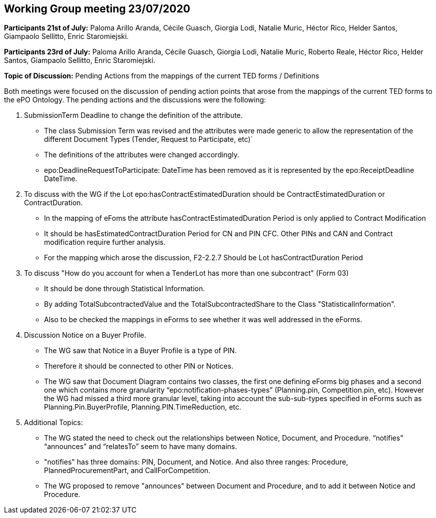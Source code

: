 == Working Group meeting 23/07/2020

**Participants 21st of July:**  Paloma Arillo Aranda, Cécile Guasch, Giorgia Lodi, Natalie Muric, Héctor Rico, Helder Santos, Giampaolo Sellitto, Enric Staromiejski.

**Participants 23rd of July:**  Paloma Arillo Aranda, Cécile Guasch, Giorgia Lodi, Natalie Muric, Roberto Reale, Héctor Rico, Helder Santos, Giampaolo Sellitto, Enric Staromiejski.

**Topic of Discussion:** Pending Actions from the mappings of the current TED forms / Definitions

Both meetings were focused on the discussion of pending action points that arose from the mappings of the current TED forms to the ePO Ontology.  The pending actions and the discussions were the following:

1.	SubmissionTerm Deadline to change the definition of the attribute.
* The class Submission Term was revised and the attributes were made generic to allow the representation of the different Document Types (Tender, Request to Participate, etc)`
* The definitions of the attributes were changed accordingly.
* epo:DeadlineRequestToParticipate: DateTime has been removed as it is represented by the epo:ReceiptDeadline DateTime.
2.	To discuss with the WG if the Lot epo:hasContractEstimatedDuration should be ContractEstimatedDuration or ContractDuration.
* In the mapping of eFoms the attribute hasContractEstimatedDuration Period is only applied to Contract Modification
* It should be hasEstimatedContractDuration Period for CN and PIN CFC. Other PINs and CAN and Contract modification require further analysis.
* For the mapping which arose the discussion, F2-2.2.7 Should be Lot hasContractDuration Period
3.	To discuss "How do you account for when a TenderLot has more than one subcontract" (Form 03)
* It should be done through Statistical Information.
* By adding TotalSubcontractedValue and the TotalSubcontractedShare to the Class "StatisticalInformation".
* Also to be checked the mappings in eForms to see whether it was well addressed in the eForms.
4.	Discussion Notice on a Buyer Profile.
* The WG saw that Notice in a Buyer Profile is a type of PIN.
* Therefore it should be connected to other PIN or Notices.
* The WG saw that Document Diagram contains two classes, the first one defining eForms big phases and a second one which contains more granularity “epo:notification-phases-types” (Planning.pin, Competition.pin, etc). However the WG had missed a third more granular level, taking into account the sub-sub-types specified in eForms such as Planning.Pin.BuyerProfile, Planning.PIN.TimeReduction, etc.
5.	Additional Topics:
* The WG stated the need to check out the relationships between Notice, Document, and Procedure. “notifies” “announces” and “relatesTo” seem to have many domains.
* "notifies" has three domains: PIN, Document, and Notice. And also three ranges: Procedure, PlannedProcurementPart, and CallForCompetition.
*  The WG proposed to remove "announces" between Document and Procedure, and to add it between Notice and Procedure.

